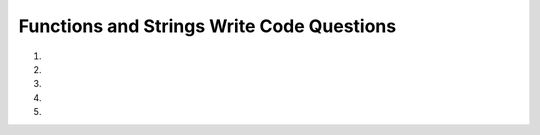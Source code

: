 Functions and Strings Write Code Questions
-------------------------------------------
#.
    .. tabbed:: funct-strings-writecode1

        .. tab:: Question

            .. activecode:: funct-strings-writecode1q
                :autograde: unittest

                Write a function called ``start_a`` that takes in ``string`` as a parameter and
                returns ``True`` if the ``string`` starts with a lowercase a and ``False`` otherwise. For example,
                ``start_a('apple')`` should return ``True``.
                ~~~~

                ====
                from unittest.gui import TestCaseGui
                class myTests(TestCaseGui):

                    def testOne(self):
                        self.assertEqual(start_a('apple'),True,"start_a('apple')")
                        self.assertEqual(start_a('cba'),False,"start_a('cba')")
                        self.assertEqual(start_a('Apple'),False,"start_a('Apple')")
                        self.assertEqual(start_a('basketball'),False,"start_a('basketball')")
                        self.assertEqual(start_a('1abc'),False,"start_a('1abc')")

                myTests().main()


        .. tab:: Answer

            .. activecode:: funct-strings-writecode1a
                :optional:

                Write a function called ``start_a`` that takes in ``string`` as a parameter and
                returns ``True`` if the ``string`` starts with a lowercase a and ``False`` otherwise. For example,
                ``start_a('apple')`` should return ``True``.
                ~~~~
                def start_a(string):
                    return string.startswith('a')


#.
    .. activecode:: funct-strings-writecode2
        :autograde: unittest

        Write a function called ``square_length`` that takes in ``area`` as a parameter and
        returns ``"A square with an area of (area) square feet has a side length of (side length) feet."``. The side length is
        the square root of the area.  Use ``math.sqrt(area)`` to get the square root of ``area``.
        For example, ``square_length(36)`` should return ``"A square with an area of 36 square feet has a side length of 6.0 feet."``.
        ~~~~
        import math

        ====
        from unittest.gui import TestCaseGui
        class myTests(TestCaseGui):

            def testOne(self):
                self.assertEqual(square_length(36),"A square with an area of 36 square feet has a side length of 6.0 feet.","square_length(36)")
                self.assertEqual(square_length(101),"A square with an area of 101 square feet has a side length of 10.04987562112089 feet.","square_length(101)")
                self.assertEqual(square_length(0),"A square with an area of 0 square feet has a side length of 0.0 feet.","square_length(0)")

        myTests().main()

#.
    .. tabbed:: funct-strings-writecode3

        .. tab:: Question

            .. activecode:: funct-strings-writecode3q
                :autograde: unittest

                Write a function called ``use_semicolon`` that takes in ``sentence1`` and ``sentence2`` as parameters and
                returns both sentences joined by a semicolon with the correct grammar. This means that ``sentence1`` shouldn't have a terminal punctuation mark,
                there should be a space after the semicolon, and ``sentence2`` should start with a lowercase letter.
                For example, ``use_semicolon('The sun is bright.', "Let's go outside.")`` should return ``"The sun is bright; let's go outside."``.
                (Note: Assume both ``sentence1`` and ``sentence2`` are simple and complete sentences with proper grammar.)
                ~~~~

                ====
                from unittest.gui import TestCaseGui
                class myTests(TestCaseGui):

                    def testOne(self):
                        self.assertEqual(use_semicolon('The sun is bright.', "Let's go outside."),"The sun is bright; let's go outside.","use_semicolon('The sun is bright.', 'Let's go outside.')")
                        self.assertEqual(use_semicolon('Mary runs fast!', "It's amazing!"),"Mary runs fast; it's amazing!","use_semicolon('Mary runs fast!', 'It's amazing!')")
                        self.assertEqual(use_semicolon('Dinner was great.', "How was yours?"),"Dinner was great; how was yours?","use_semicolon('Dinner was great.', 'How was yours?')")

                myTests().main()

        .. tab:: Answer

            .. activecode:: funct-strings-writecode3a
                :optional:

                Write a function called ``use_semicolon`` that takes in ``sentence1`` and ``sentence2`` as parameters and
                returns both sentences joined by a semicolon with the correct grammar. This means that ``sentence1`` shouldn't have a terminal punctuation mark,
                there should be a space after the semicolon, and ``sentence2`` should start with a lowercase letter.
                For example, ``use_semicolon('The sun is bright.', "Let's go outside.")`` should return ``"The sun is bright; let's go outside."``.
                (Note: Assume both ``sentence1`` and ``sentence2`` are simple and complete sentences with proper grammar.)
                ~~~~
                def use_semicolon(sentence1, sentence2):
                    return sentence1[:-1] + '; ' + sentence2[0].lower() + sentence2[1:]


#.
    .. activecode:: funct-strings-writecode4
        :autograde: unittest


        Write a function called ``change`` that takes in ``string`` as a parameter and
        returns a new string with the first two characters uppercased, the last two characters lowercased,
        and the remaining characters in the middle moved to the front of the string with the first letter capitalized.
        For example, ``change('hello')`` should return ``"LHElo"``, and ``change('pumpkin')`` should return ``"MpkPUin"``.
        (Note: Don't worry about accounting for strings that are 4 characters or less.)
        ~~~~

        ====
        from unittest.gui import TestCaseGui
        class myTests(TestCaseGui):

            def testOne(self):
                self.assertEqual(change('hello'),"LHElo","change('hello')")
                self.assertEqual(change('pumpkin'),"MpkPUin","change('pumpkin')")
                self.assertEqual(change('october_november'),"Tober_novembOCer","change('october_november')")
                self.assertEqual(change('hellos'),"LlHEos","change('hellos')")
                self.assertEqual(change('OCTOBER!'),"TobeOCr!","change('OCTOBER!')")

        myTests().main()



#.
    .. tabbed:: funct-strings-writecode5

        .. tab:: Question

            .. activecode:: funct-strings-writecode5q
                :autograde: unittest

                Write a function called ``first_a_gone`` that takes in ``string`` as a parameter and
                returns a new string without the first lowercase 'a'. For example, ``first_a_gone('australia')`` should return ``"ustralia"``.
                (Note: Don't worry about accounting for strings that don't have a lowercase 'a'.)
                ~~~~

                ====
                from unittest.gui import TestCaseGui

                class myTests(TestCaseGui):

                    def testOne(self):
                        self.assertEqual(first_a_gone('australia'),"ustralia","first_a_gone('australia')")
                        self.assertEqual(first_a_gone('Australia'),"Austrlia","first_a_gone('Australia')")
                        self.assertEqual(first_a_gone('praying'),"prying","first_a_gone('praying')")
                        self.assertEqual(first_a_gone('apple'),"pple","first_a_gone('apple')")
                        self.assertEqual(first_a_gone('passing'),"pssing","first_a_gone('passing')")
                        self.assertEqual(first_a_gone('passing'),"pssing","first_a_gone('passing')")
                        self.assertEqual(first_a_gone('bazaar'),"bzaar","first_a_gone('bazaar')")

                myTests().main()


        .. tab:: Answer

            .. activecode:: funct-strings-writecode5a
                :optional:

                Write a function called ``first_a_gone`` that takes in ``string`` as a parameter and
                returns a new string without the first lowercase 'a'. For example, ``first_a_gone('australia')`` should return ``"ustralia"``.
                (Note: Don't worry about accounting for strings that don't have a lowercase 'a'.)
                ~~~~
                def first_a_gone(string):
                    capture_a = string.find('a')
                    return string[:capture_a] + string[capture_a + 1:]
